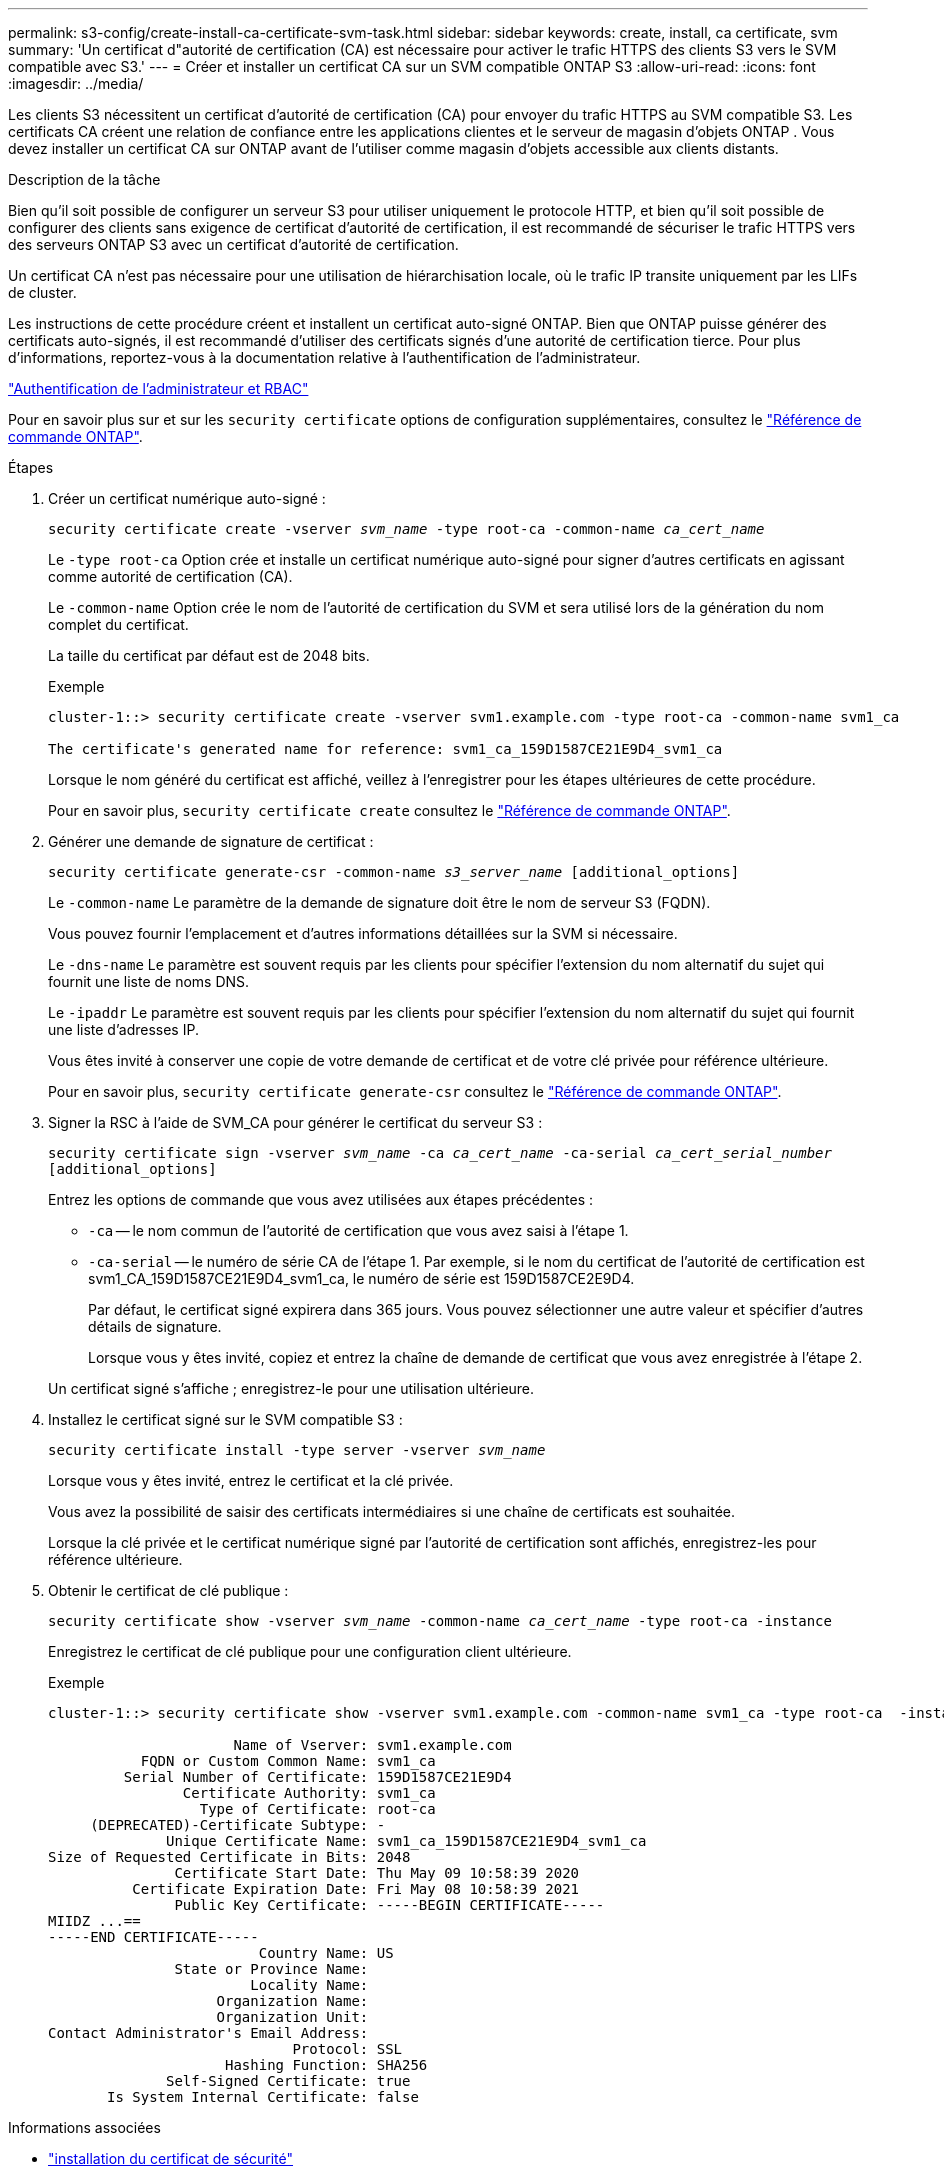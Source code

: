 ---
permalink: s3-config/create-install-ca-certificate-svm-task.html 
sidebar: sidebar 
keywords: create, install, ca certificate, svm 
summary: 'Un certificat d"autorité de certification (CA) est nécessaire pour activer le trafic HTTPS des clients S3 vers le SVM compatible avec S3.' 
---
= Créer et installer un certificat CA sur un SVM compatible ONTAP S3
:allow-uri-read: 
:icons: font
:imagesdir: ../media/


[role="lead"]
Les clients S3 nécessitent un certificat d'autorité de certification (CA) pour envoyer du trafic HTTPS au SVM compatible S3.  Les certificats CA créent une relation de confiance entre les applications clientes et le serveur de magasin d'objets ONTAP .  Vous devez installer un certificat CA sur ONTAP avant de l’utiliser comme magasin d’objets accessible aux clients distants.

.Description de la tâche
Bien qu'il soit possible de configurer un serveur S3 pour utiliser uniquement le protocole HTTP, et bien qu'il soit possible de configurer des clients sans exigence de certificat d'autorité de certification, il est recommandé de sécuriser le trafic HTTPS vers des serveurs ONTAP S3 avec un certificat d'autorité de certification.

Un certificat CA n'est pas nécessaire pour une utilisation de hiérarchisation locale, où le trafic IP transite uniquement par les LIFs de cluster.

Les instructions de cette procédure créent et installent un certificat auto-signé ONTAP. Bien que ONTAP puisse générer des certificats auto-signés, il est recommandé d'utiliser des certificats signés d'une autorité de certification tierce. Pour plus d'informations, reportez-vous à la documentation relative à l'authentification de l'administrateur.

link:../authentication/index.html["Authentification de l'administrateur et RBAC"]

Pour en savoir plus sur et sur les `security certificate` options de configuration supplémentaires, consultez le link:https://docs.netapp.com/us-en/ontap-cli/search.html?q=security+certificate["Référence de commande ONTAP"^].

.Étapes
. Créer un certificat numérique auto-signé :
+
`security certificate create -vserver _svm_name_ -type root-ca -common-name _ca_cert_name_`

+
Le `-type root-ca` Option crée et installe un certificat numérique auto-signé pour signer d'autres certificats en agissant comme autorité de certification (CA).

+
Le `-common-name` Option crée le nom de l'autorité de certification du SVM et sera utilisé lors de la génération du nom complet du certificat.

+
La taille du certificat par défaut est de 2048 bits.

+
Exemple

+
[listing]
----
cluster-1::> security certificate create -vserver svm1.example.com -type root-ca -common-name svm1_ca

The certificate's generated name for reference: svm1_ca_159D1587CE21E9D4_svm1_ca
----
+
Lorsque le nom généré du certificat est affiché, veillez à l'enregistrer pour les étapes ultérieures de cette procédure.

+
Pour en savoir plus, `security certificate create` consultez le link:https://docs.netapp.com/us-en/ontap-cli/security-certificate-create.html["Référence de commande ONTAP"^].

. Générer une demande de signature de certificat :
+
`security certificate generate-csr -common-name _s3_server_name_ [additional_options]`

+
Le `-common-name` Le paramètre de la demande de signature doit être le nom de serveur S3 (FQDN).

+
Vous pouvez fournir l'emplacement et d'autres informations détaillées sur la SVM si nécessaire.

+
Le `-dns-name` Le paramètre est souvent requis par les clients pour spécifier l'extension du nom alternatif du sujet qui fournit une liste de noms DNS.

+
Le `-ipaddr` Le paramètre est souvent requis par les clients pour spécifier l'extension du nom alternatif du sujet qui fournit une liste d'adresses IP.

+
Vous êtes invité à conserver une copie de votre demande de certificat et de votre clé privée pour référence ultérieure.

+
Pour en savoir plus, `security certificate generate-csr` consultez le link:https://docs.netapp.com/us-en/ontap-cli/security-certificate-generate-csr.html["Référence de commande ONTAP"^].

. Signer la RSC à l'aide de SVM_CA pour générer le certificat du serveur S3 :
+
`security certificate sign -vserver _svm_name_ -ca _ca_cert_name_ -ca-serial _ca_cert_serial_number_ [additional_options]`

+
Entrez les options de commande que vous avez utilisées aux étapes précédentes :

+
** `-ca` -- le nom commun de l'autorité de certification que vous avez saisi à l'étape 1.
** `-ca-serial` -- le numéro de série CA de l'étape 1. Par exemple, si le nom du certificat de l'autorité de certification est svm1_CA_159D1587CE21E9D4_svm1_ca, le numéro de série est 159D1587CE2E9D4.
+
Par défaut, le certificat signé expirera dans 365 jours. Vous pouvez sélectionner une autre valeur et spécifier d'autres détails de signature.

+
Lorsque vous y êtes invité, copiez et entrez la chaîne de demande de certificat que vous avez enregistrée à l'étape 2.

+
Un certificat signé s'affiche ; enregistrez-le pour une utilisation ultérieure.



. Installez le certificat signé sur le SVM compatible S3 :
+
`security certificate install -type server -vserver _svm_name_`

+
Lorsque vous y êtes invité, entrez le certificat et la clé privée.

+
Vous avez la possibilité de saisir des certificats intermédiaires si une chaîne de certificats est souhaitée.

+
Lorsque la clé privée et le certificat numérique signé par l'autorité de certification sont affichés, enregistrez-les pour référence ultérieure.

. Obtenir le certificat de clé publique :
+
`security certificate show -vserver _svm_name_ -common-name _ca_cert_name_ -type root-ca -instance`

+
Enregistrez le certificat de clé publique pour une configuration client ultérieure.

+
Exemple

+
[listing]
----
cluster-1::> security certificate show -vserver svm1.example.com -common-name svm1_ca -type root-ca  -instance

                      Name of Vserver: svm1.example.com
           FQDN or Custom Common Name: svm1_ca
         Serial Number of Certificate: 159D1587CE21E9D4
                Certificate Authority: svm1_ca
                  Type of Certificate: root-ca
     (DEPRECATED)-Certificate Subtype: -
              Unique Certificate Name: svm1_ca_159D1587CE21E9D4_svm1_ca
Size of Requested Certificate in Bits: 2048
               Certificate Start Date: Thu May 09 10:58:39 2020
          Certificate Expiration Date: Fri May 08 10:58:39 2021
               Public Key Certificate: -----BEGIN CERTIFICATE-----
MIIDZ ...==
-----END CERTIFICATE-----
                         Country Name: US
               State or Province Name:
                        Locality Name:
                    Organization Name:
                    Organization Unit:
Contact Administrator's Email Address:
                             Protocol: SSL
                     Hashing Function: SHA256
              Self-Signed Certificate: true
       Is System Internal Certificate: false
----


.Informations associées
* link:https://docs.netapp.com/us-en/ontap-cli/security-certificate-install.html["installation du certificat de sécurité"^]
* link:https://docs.netapp.com/us-en/ontap-cli/security-certificate-show.html["certificat de sécurité afficher"^]
* link:https://docs.netapp.com/us-en/ontap-cli/security-certificate-sign.html["signe de certificat de sécurité"^]

